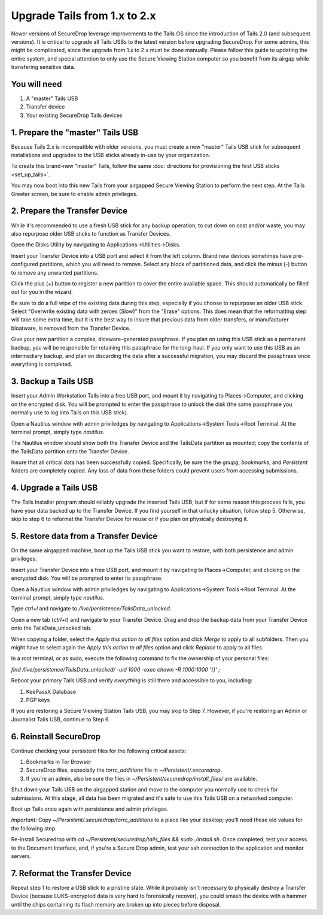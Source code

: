 Upgrade Tails from 1.x to 2.x
=============================

Newer versions of SecureDrop leverage improvements to the Tails OS since the introduction of Tails 2.0 (and subsequent versions). It is critical to upgrade all Tails USBs to the latest version before upgrading SecureDrop. For some admins, this might be complicated, since the upgrade from 1.x to 2.x must be done manually. Please follow this guide to updating the entire system, and special attention to only use the Secure Viewing Station computer so you benefit from its airgap while transfering sensitive data.

You will need
-------------

#. A "master" Tails USB
#. Transfer device
#. Your existing SecureDrop Tails devices

1. Prepare the "master" Tails USB
-------------------------------------

Because Tails 2.x is incompatible with older versions, you must create a new "master" Tails USB stick for subsequent installations and upgrades to the USB sticks already in-use by your organization.

To create this brand-new "master" Tails, follow the same :doc:`directions for provisioning the first USB sticks <set_up_tails>`.

You may now boot into this new Tails from your airgapped Secure Viewing Station to perform the next step. At the Tails Greeter screen, be sure to enable admin privileges.

2. Prepare the Transfer Device
------------------------------

While it's recommended to use a fresh USB stick for any backup operation, to cut down on cost and/or waste, you may also repurpose older USB sticks to function as Transfer Devices.

Open the Disks Utility by navigating to Applications->Utilities->Disks.

Insert your Transfer Device into a USB port and select it from the left column. Brand new devices sometimes have pre-configured partitions, which you will need to remove. Select any block of partitioned data, and click the minus (`-`) button to remove any unwanted partitions.

Click the plus (`+`) button to register a new partition to cover the entire available space. This should automatically be filled out for you in the wizard.

Be sure to do a full wipe of the existing data during this step, especially if you choose to repurpose an older USB stick. Select "Overwrite existing data with zeroes (Slow)" from the "Erase" options. This does mean that the reformatting step will take some extra time, but it is the best way to insure that previous data from older transfers, or manufacturer bloatware, is removed from the Transfer Device.

Give your new partition a complex, diceware-generated passphrase. If you plan on using this USB stick as a permanent backup, you will be responsible for retaining this passphrase for the long-haul. If you only want to use this USB as an intermediary backup, and plan on discarding the data after a successful migration, you may discard the passphrase once everything is completed.

3. Backup a Tails USB
--------------------------------------------

Insert your Admin Workstation Tails into a free USB port, and mount it by navigating to Places->Computer, and clicking on the encrypted disk. You will be prompted to enter the passphrase to unlock the disk (the same passphrase you normally use to log into Tails on this USB stick).

Open a Nautilus window with admin priviledges by navigating to Applications->System Tools->Root Terminal. At the terminal prompt, simply type `nautilus`.

The Nautilus window should show both the Transfer Device and the TailsData partition as mounted; copy the contents of the TailsData partition onto the Transfer Device.

Insure that all critical data has been successfully copied.  Specifically, be sure the the `gnupg`, `bookmarks`, and `Persistent` folders are completely copied.  Any loss of data from these folders could prevent users from accessing submissions.


4. Upgrade a Tails USB
------------------------------------------------------

The Tails Installer program should reliably upgrade the inserted Tails USB, but if for some reason this process fails, you have your data backed up to the Transfer Device. If you find yourself in that unlucky situation, follow step 5. Otherwise, skip to step 6 to reformat the Transfer Device for reuse or if you plan on physically destroying it.

5. Restore data from a Transfer Device
--------------------------------------

On the same airgapped machine, boot up the Tails USB stick you want to restore, with both persistence and admin privileges.

Insert your Transfer Device into a free USB port, and mount it by navigating to Places->Computer, and clicking on the encrypted disk. You will be prompted to enter its passphrase.

Open a Nautilus window with admin priviledges by navigating to Applications->System Tools->Root Terminal. At the terminal prompt, simply type `nautilus`.

Type `ctrl+l` and navigate to `/live/persistence/TailsData_unlocked`.

Open a new tab (`ctrl+t`) and navigate to your Transfer Device. Drag and drop the backup data from your Transfer Device onto the TailsData_unlocked tab.

When copying a folder, select the *Apply this action to all files* option and click *Merge* to apply to all subfolders. Then you might have to select again the *Apply this action to all files* option and click *Replace* to apply to all files.

In a root terminal, or as sudo, execute the following command to fix the ownership of your personal files:

`find /live/persistence/TailsData_unlocked/ -uid 1000 -exec chown -R 1000:1000 '{}' \;`

Reboot your primary Tails USB and verify *everything* is still there and accessible to you, including:

#. KeePassX Database
#. PGP keys

If you are restoring a Secure Viewing Station Tails USB, you may skip to Step 7. However, if you're restoring an Admin or Journalist Tails USB, continue to Step 6.

6. Reinstall SecureDrop
-----------------------

Continue checking your persistent files for the following critical assets:

#. Bookmarks in Tor Browser
#. SecureDrop files, especially the `torrc_additions` file in `~/Persistent/.securedrop`.
#. If you're an admin, also be sure the files in `~/Persistent/securedrop/install_files/` are available.

Shut down your Tails USB on the airgapped station and move to the computer you normally use to check for submissions. At this stage, all data has been migrated and it's safe to use this Tails USB on a networked computer.

Boot up Tails once again with persistence and admin privileges.

*Important:* Copy `~/Persistent/.securedrop/torrc_additions` to a place like your desktop; you'll need these old values for the following step.

Re-install Securedrop with `cd ~/Persistent/securedrop/tails_files && sudo ./install.sh`. Once completed, test your access to the Document Interface, and, if you're a Secure Drop admin, test your ssh connection to the application and monitor servers.

7. Reformat the Transfer Device
-------------------------------

Repeat step 1 to restore a USB stick to a pristine state. While it probably isn't necessary to physically destroy a Transfer Device (because LUKS-encrypted data is very hard to forensically recover), you could smash the device with a hammer until the chips containing its flash memory are broken up into pieces before disposal.


